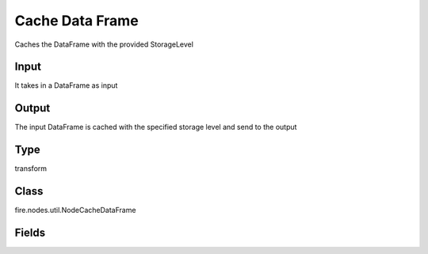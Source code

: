 Cache Data Frame
=========== 

Caches the DataFrame with the provided StorageLevel

Input
--------------
It takes in a DataFrame as input

Output
--------------
The input DataFrame is cached with the specified storage level and send to the output

Type
--------- 

transform

Class
--------- 

fire.nodes.util.NodeCacheDataFrame

Fields
--------- 

.. list-table::
      :widths: 10 5 10
      :header-rows: 1
      * - Name
        - Title
        - Description
      * - storageLevel
        - Storage Level
        - storage level name




